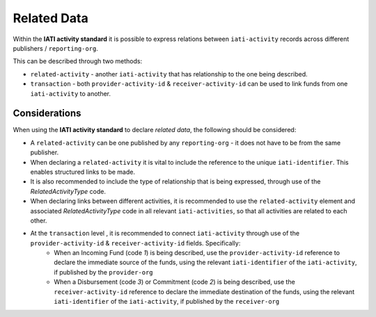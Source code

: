 Related Data
============

Within the **IATI activity standard** it is possible to express relations between ``iati-activity`` records across different publishers / ``reporting-org``.

This can be described through two methods:

* ``related-activity`` - another ``iati-activity`` that has relationship to the one being described.
* ``transaction`` - both ``provider-activity-id`` & ``receiver-activity-id`` can be used to link funds from one ``iati-activity`` to another.


Considerations
--------------
When using the **IATI activity standard** to declare *related data*, the following should be considered:

* A ``related-activity`` can be one published by any ``reporting-org`` - it does not have to be from the same publisher.
* When declaring a ``related-activity`` it is vital to include the reference to the unique ``iati-identifier``.  This enables structured links to be made.
* It is also recommended to include the type of relationship that is being expressed, through use of the *RelatedActivityType* code.
* When declaring links between different activities, it is recommended to use the ``related-activity`` element and associated *RelatedActivityType* code in all relevant ``iati-activities``, so that all activities are related to each other.
* At the ``transaction`` level , it is recommended to connect ``iati-activity`` through use of the ``provider-activity-id`` & ``receiver-activity-id`` fields.  Specifically:
	* When an Incoming Fund (code *1*) is being described, use the ``provider-activity-id`` reference to declare the immediate source of the funds, using the relevant ``iati-identifier`` of the ``iati-activity``, if published by the ``provider-org``
	* When a Disbursement (code *3*) or Commitment (code *2*) is being described, use the ``receiver-activity-id`` reference to declare the immediate destination of the funds, using the relevant ``iati-identifier`` of the ``iati-activity``, if published by the ``receiver-org``
